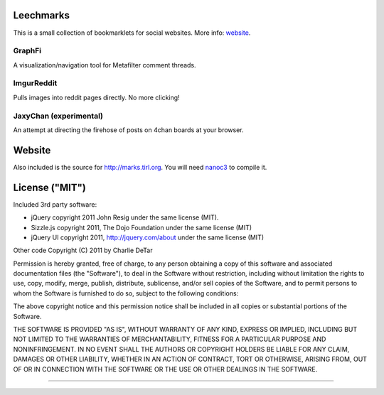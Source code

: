 Leechmarks
==================

This is a small collection of bookmarklets for social websites.  More info:
`website <http://web.media.mit.edu/~cfd/leechmarks/>`_.

GraphFi
-------

A visualization/navigation tool for Metafilter comment threads.

ImgurReddit
-----------

Pulls images into reddit pages directly.  No more clicking!

JaxyChan (experimental)
-----------------------

An attempt at directing the firehose of posts on 4chan boards at your browser.

Website
=======

Also included is the source for http://marks.tirl.org.  You will need 
`nanoc3 <http://nanoc.stoneship.org>`_ to compile it.

License ("MIT")
================

Included 3rd party software:

* jQuery copyright 2011 John Resig under the same license (MIT).
* Sizzle.js copyright 2011, The Dojo Foundation under the same license (MIT)
* jQuery UI copyright 2011, http://jquery.com/about under the same license (MIT)

Other code Copyright (C) 2011 by Charlie DeTar

Permission is hereby granted, free of charge, to any person obtaining a copy
of this software and associated documentation files (the "Software"), to deal
in the Software without restriction, including without limitation the rights
to use, copy, modify, merge, publish, distribute, sublicense, and/or sell
copies of the Software, and to permit persons to whom the Software is
furnished to do so, subject to the following conditions:

The above copyright notice and this permission notice shall be included in
all copies or substantial portions of the Software.

THE SOFTWARE IS PROVIDED "AS IS", WITHOUT WARRANTY OF ANY KIND, EXPRESS OR
IMPLIED, INCLUDING BUT NOT LIMITED TO THE WARRANTIES OF MERCHANTABILITY,
FITNESS FOR A PARTICULAR PURPOSE AND NONINFRINGEMENT. IN NO EVENT SHALL THE
AUTHORS OR COPYRIGHT HOLDERS BE LIABLE FOR ANY CLAIM, DAMAGES OR OTHER
LIABILITY, WHETHER IN AN ACTION OF CONTRACT, TORT OR OTHERWISE, ARISING FROM,
OUT OF OR IN CONNECTION WITH THE SOFTWARE OR THE USE OR OTHER DEALINGS IN
THE SOFTWARE.

----

